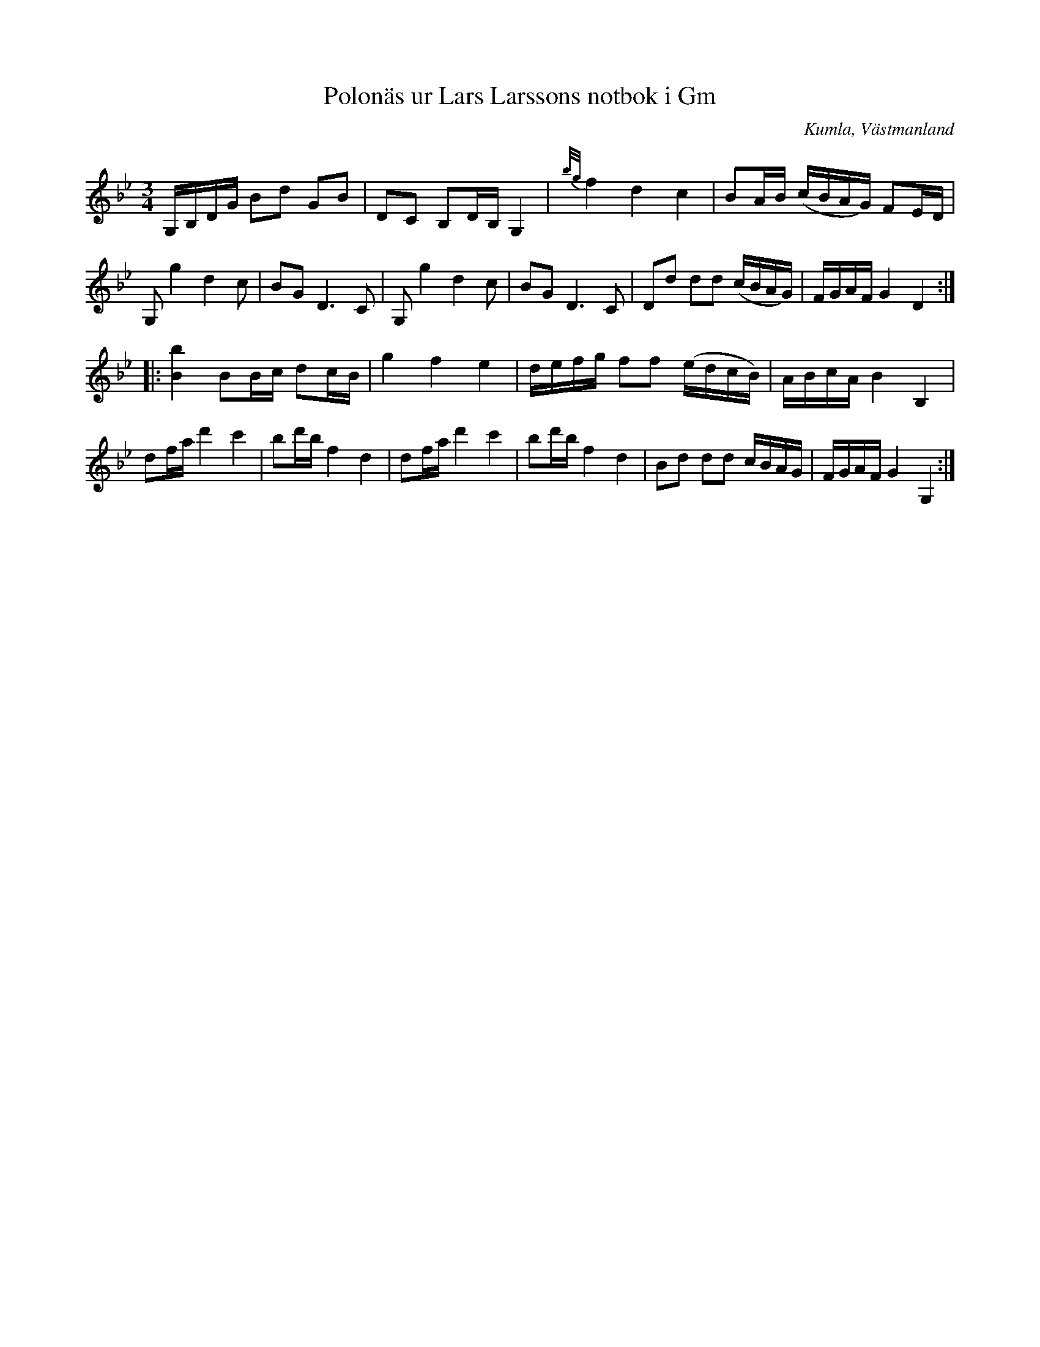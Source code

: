 %%abc-charset utf-8

X:109
T:Polonäs ur Lars Larssons notbok i Gm
S:efter Lars Larsson
O:Kumla, Västmanland
B:Lars Larssons notbok, nr 109
B:FMK - katalog Ma18 bild 35
R:Slängpolska
Z:Nils L
M:3/4
L:1/16
K:Gm
G,B,DG B2d2 G2B2 | D2C2  B,2DB, G,4 | {b/g/}f4 d4   c4     | B2AB  (cBAG) F2ED |
G,2g4  d4   c2   | B2G2  D4>C4      | G,2g4    d4   c2     | B2G2  D4>C4       | D2d2 d2d2 (cBAG) | FGAF G4 D4  ::
[bB]4  B2Bc d2cB | g4    f4     e4  | defg     f2f2 (edcB) | ABcA  B4     B,4  |
d2fa   d'4  c'4  | b2d'b f4     d4  | d2fa     d'4  c'4    | b2d'b f4     d4   | B2d2 d2d2 cBAG   | FGAF G4 G,4 :|

